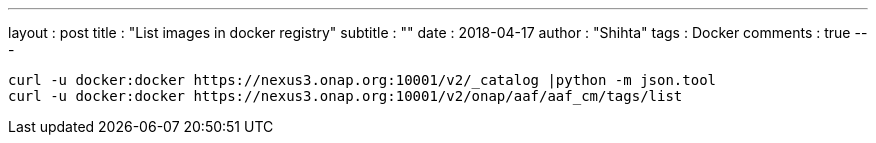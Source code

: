 ---
layout     : post
title      : "List images in docker registry"
subtitle   : ""
date       : 2018-04-17
author     : "Shihta"
tags       : Docker
comments   : true
---

----
curl -u docker:docker https://nexus3.onap.org:10001/v2/_catalog |python -m json.tool
curl -u docker:docker https://nexus3.onap.org:10001/v2/onap/aaf/aaf_cm/tags/list
----
